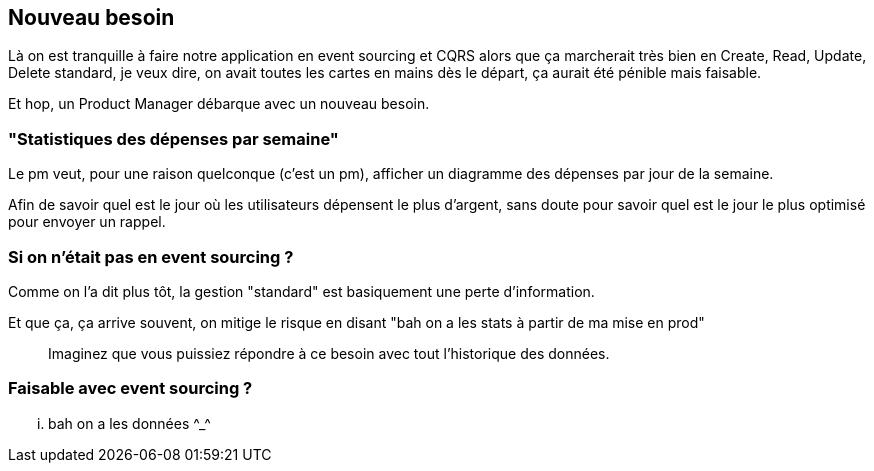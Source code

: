== Nouveau besoin

[.notes]
--
Là on est tranquille à faire notre application en event sourcing et CQRS alors que ça marcherait très bien en
Create, Read, Update, Delete standard, je veux dire, on avait toutes les cartes en mains dès le départ,
ça aurait été pénible mais faisable.

Et hop, un Product Manager débarque avec un nouveau besoin.
--

=== "Statistiques des dépenses par semaine"

[.notes]
--
Le pm veut, pour une raison quelconque (c'est un pm), afficher un diagramme des dépenses par jour de la semaine.

Afin de savoir quel est le jour où les utilisateurs dépensent le plus d'argent,
sans doute pour savoir quel est le jour le plus optimisé pour envoyer un rappel.
--

=== Si on n'était pas en event sourcing ?

[.notes]
--
Comme on l'a dit plus tôt, la gestion "standard" est basiquement une perte d'information.

Et que ça, ça arrive souvent, on mitige le risque en disant "bah on a les stats à partir de ma mise en prod"

> Imaginez que vous puissiez répondre à ce besoin avec tout l'historique des données.
--

=== Faisable avec event sourcing ?

[.notes]
--
... bah on a les données \^_^
--
